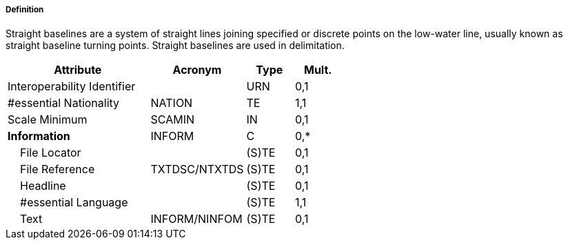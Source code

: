 ===== Definition

Straight baselines are a system of straight lines joining specified or discrete points on the low-water line, usually known as straight baseline turning points. Straight baselines are used in delimitation.

[cols="3,2,1,1", options="header"]
|===
|Attribute |Acronym |Type |Mult.

|Interoperability Identifier||URN|0,1
|#essential Nationality|NATION|TE|1,1
|Scale Minimum|SCAMIN|IN|0,1
|**Information**|INFORM|C|0,*
|    File Locator||(S)TE|0,1
|    File Reference|TXTDSC/NTXTDS|(S)TE|0,1
|    Headline||(S)TE|0,1
|    #essential Language||(S)TE|1,1
|    Text|INFORM/NINFOM|(S)TE|0,1
|===

// include::../features_rules/StraightTerritorialSeaBaseline_rules.adoc[tag=StraightTerritorialSeaBaseline]
